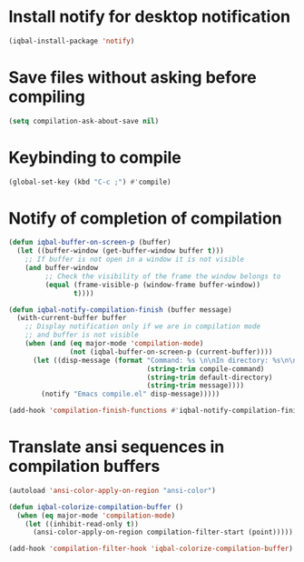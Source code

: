 * Install notify for desktop notification
  #+BEGIN_SRC emacs-lisp
    (iqbal-install-package 'notify)
  #+END_SRC


* Save files without asking before compiling 
 #+BEGIN_SRC emacs-lisp
   (setq compilation-ask-about-save nil)
 #+END_SRC


* Keybinding to compile
  #+BEGIN_SRC emacs-lisp
    (global-set-key (kbd "C-c ;") #'compile)
  #+END_SRC


* Notify of completion of compilation
  #+BEGIN_SRC emacs-lisp
    (defun iqbal-buffer-on-screen-p (buffer)
      (let ((buffer-window (get-buffer-window buffer t)))
        ;; If buffer is not open in a window it is not visible
        (and buffer-window
             ;; Check the visibility of the frame the window belongs to
             (equal (frame-visible-p (window-frame buffer-window))
                    t))))

    (defun iqbal-notify-compilation-finish (buffer message)
      (with-current-buffer buffer
        ;; Display notification only if we are in compilation mode
        ;; and buffer is not visible
        (when (and (eq major-mode 'compilation-mode)
                   (not (iqbal-buffer-on-screen-p (current-buffer))))
          (let ((disp-message (format "Command: %s \n\nIn directory: %s\n\nStatus: %s"
                                      (string-trim compile-command)
                                      (string-trim default-directory)
                                      (string-trim message))))
            (notify "Emacs compile.el" disp-message)))))

    (add-hook 'compilation-finish-functions #'iqbal-notify-compilation-finish)
  #+END_SRC


* Translate ansi sequences in compilation buffers
  #+BEGIN_SRC emacs-lisp
    (autoload 'ansi-color-apply-on-region "ansi-color")

    (defun iqbal-colorize-compilation-buffer ()
      (when (eq major-mode 'compilation-mode)
        (let ((inhibit-read-only t))
          (ansi-color-apply-on-region compilation-filter-start (point)))))

    (add-hook 'compilation-filter-hook 'iqbal-colorize-compilation-buffer)
  #+END_SRC

